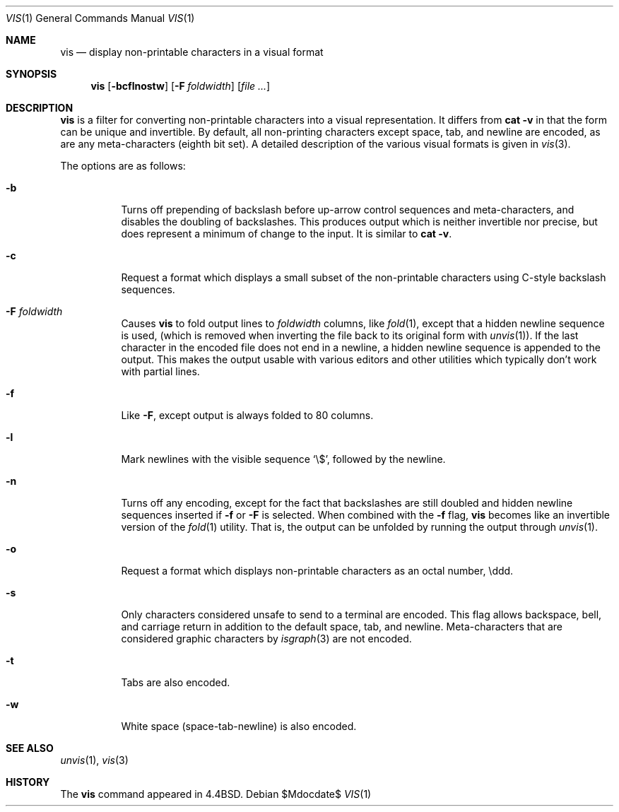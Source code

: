.\"	$OpenBSD: src/usr.bin/vis/vis.1,v 1.12 2007/05/31 19:20:19 jmc Exp $
.\"	$NetBSD: vis.1,v 1.5 1994/11/17 07:56:00 jtc Exp $
.\"
.\" Copyright (c) 1989, 1991, 1993, 1994
.\"	The Regents of the University of California.  All rights reserved.
.\"
.\" Redistribution and use in source and binary forms, with or without
.\" modification, are permitted provided that the following conditions
.\" are met:
.\" 1. Redistributions of source code must retain the above copyright
.\"    notice, this list of conditions and the following disclaimer.
.\" 2. Redistributions in binary form must reproduce the above copyright
.\"    notice, this list of conditions and the following disclaimer in the
.\"    documentation and/or other materials provided with the distribution.
.\" 3. Neither the name of the University nor the names of its contributors
.\"    may be used to endorse or promote products derived from this software
.\"    without specific prior written permission.
.\"
.\" THIS SOFTWARE IS PROVIDED BY THE REGENTS AND CONTRIBUTORS ``AS IS'' AND
.\" ANY EXPRESS OR IMPLIED WARRANTIES, INCLUDING, BUT NOT LIMITED TO, THE
.\" IMPLIED WARRANTIES OF MERCHANTABILITY AND FITNESS FOR A PARTICULAR PURPOSE
.\" ARE DISCLAIMED.  IN NO EVENT SHALL THE REGENTS OR CONTRIBUTORS BE LIABLE
.\" FOR ANY DIRECT, INDIRECT, INCIDENTAL, SPECIAL, EXEMPLARY, OR CONSEQUENTIAL
.\" DAMAGES (INCLUDING, BUT NOT LIMITED TO, PROCUREMENT OF SUBSTITUTE GOODS
.\" OR SERVICES; LOSS OF USE, DATA, OR PROFITS; OR BUSINESS INTERRUPTION)
.\" HOWEVER CAUSED AND ON ANY THEORY OF LIABILITY, WHETHER IN CONTRACT, STRICT
.\" LIABILITY, OR TORT (INCLUDING NEGLIGENCE OR OTHERWISE) ARISING IN ANY WAY
.\" OUT OF THE USE OF THIS SOFTWARE, EVEN IF ADVISED OF THE POSSIBILITY OF
.\" SUCH DAMAGE.
.\"
.\"     @(#)vis.1	8.4 (Berkeley) 4/19/94
.\"
.Dd $Mdocdate$
.Dt VIS 1
.Os
.Sh NAME
.Nm vis
.Nd display non-printable characters in a visual format
.Sh SYNOPSIS
.Nm vis
.Op Fl bcflnostw
.Op Fl F Ar foldwidth
.Op Ar file ...
.Sh DESCRIPTION
.Nm
is a filter for converting non-printable characters
into a visual representation.
It differs from
.Ic cat -v
in that
the form can be unique and invertible.
By default, all non-printing
characters except space, tab, and newline are encoded,
as are any meta-characters
.Pq eighth bit set .
A detailed description of the
various visual formats is given in
.Xr vis 3 .
.Pp
The options are as follows:
.Bl -tag -width Ds
.It Fl b
Turns off prepending of backslash before up-arrow control sequences
and meta-characters, and disables the doubling of backslashes.
This produces output which is neither invertible nor precise, but does
represent a minimum of change to the input.
It is similar to
.Ic cat -v .
.It Fl c
Request a format which displays a small subset of the
non-printable characters using C-style backslash sequences.
.It Fl F Ar foldwidth
Causes
.Nm
to fold output lines to
.Ar foldwidth
columns, like
.Xr fold 1 ,
except
that a hidden newline sequence is used, (which is removed
when inverting the file back to its original form with
.Xr unvis 1 ) .
If the last character in the encoded file does not end in a newline,
a hidden newline sequence is appended to the output.
This makes
the output usable with various editors and other utilities which
typically don't work with partial lines.
.It Fl f
Like
.Fl F ,
except output is always folded to 80 columns.
.It Fl l
Mark newlines with the visible sequence
.Ql \e$ ,
followed by the newline.
.It Fl n
Turns off any encoding, except for the fact that backslashes are
still doubled and hidden newline sequences inserted if
.Fl f
or
.Fl F
is selected.
When combined with the
.Fl f
flag,
.Nm
becomes like
an invertible version of the
.Xr fold 1
utility.
That is, the output
can be unfolded by running the output through
.Xr unvis 1 .
.It Fl o
Request a format which displays non-printable characters as
an octal number, \eddd.
.It Fl s
Only characters considered unsafe to send to a terminal are encoded.
This flag allows backspace, bell, and carriage return in addition
to the default space, tab, and newline.
Meta-characters that are considered graphic characters by
.Xr isgraph 3
are not encoded.
.It Fl t
Tabs are also encoded.
.It Fl w
White space (space-tab-newline) is also encoded.
.El
.Sh SEE ALSO
.Xr unvis 1 ,
.Xr vis 3
.Sh HISTORY
The
.Nm
command appeared in
.Bx 4.4 .
